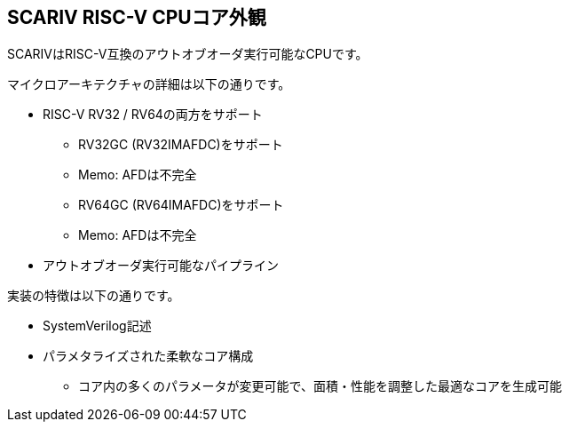 == SCARIV RISC-V CPUコア外観

SCARIVはRISC-V互換のアウトオブオーダ実行可能なCPUです。

マイクロアーキテクチャの詳細は以下の通りです。

* RISC-V RV32 / RV64の両方をサポート
** RV32GC (RV32IMAFDC)をサポート
** Memo: AFDは不完全
** RV64GC (RV64IMAFDC)をサポート
** Memo: AFDは不完全
* アウトオブオーダ実行可能なパイプライン

実装の特徴は以下の通りです。

* SystemVerilog記述
* パラメタライズされた柔軟なコア構成
** コア内の多くのパラメータが変更可能で、面積・性能を調整した最適なコアを生成可能
